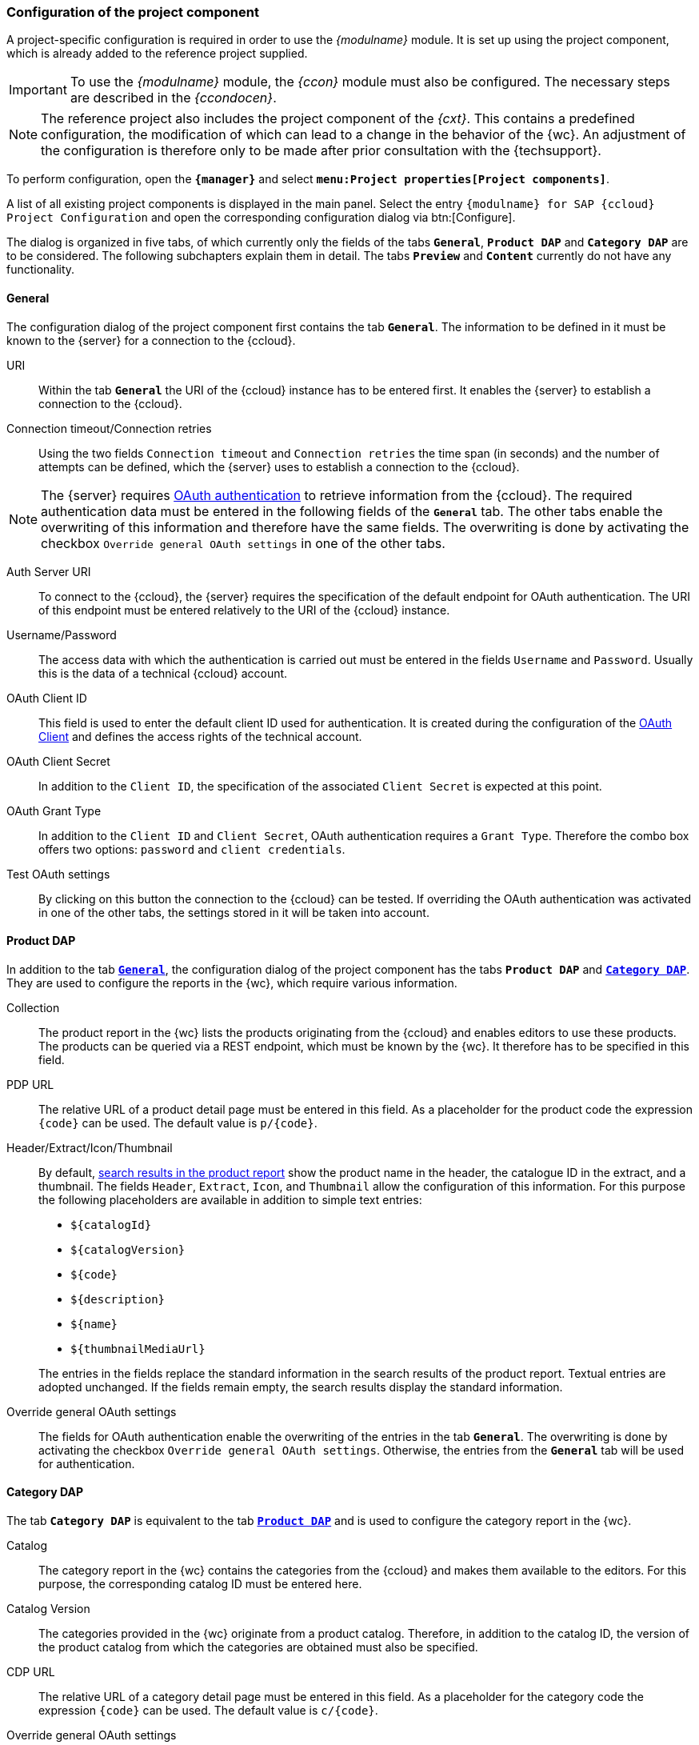 [[fs_installation_pcomp]]
=== Configuration of the project component
A project-specific configuration is required in order to use the _{modulname}_ module.
It is set up using the project component, which is already added to the reference project supplied.

[IMPORTANT]
====
To use the _{modulname}_ module, the _{ccon}_ module must also be configured.
The necessary steps are described in the _{ccondocen}_.
====

[NOTE]
====
The reference project also includes the project component of the _{cxt}_.
This contains a predefined configuration, the modification of which can lead to a change in the behavior of the {wc}.
An adjustment of the configuration is therefore only to be made after prior consultation with the {techsupport}.
====

To perform configuration, open the `*{manager}*` and select `*menu:Project properties[Project components]*`.

A list of all existing project components is displayed in the main panel.
Select the entry `{modulname} for SAP {ccloud} Project Configuration` and open the corresponding configuration dialog via btn:[Configure].

The dialog is organized in five tabs, of which currently only the fields of the tabs `*General*`, `*Product DAP*` and `*Category DAP*` are to be considered.
The following subchapters explain them in detail.
The tabs `*Preview*` and `*Content*` currently do not have any functionality.

// Der Dialog gliedert sich in fünf Tabs, die in den nachfolgenden Unterkapiteln einzeln erläutert werden.


// ********************************************* Allgemein *********************************************
[[fs_installation_pcomp_general]]
==== General
The configuration dialog of the project component first contains the tab `*General*`.
The information to be defined in it must be known to the {server} for a connection to the {ccloud}.



URI::
Within the tab `*General*` the URI of the {ccloud} instance has to be entered first.
It enables the {server} to establish a connection to the {ccloud}.

Connection timeout/Connection retries::
Using the two fields `Connection timeout` and `Connection retries` the time span (in seconds) and the number of attempts can be defined, 
which the {server} uses to establish a connection to the {ccloud}.

[NOTE]
====
The {server} requires <<cc_installation_oauth,OAuth authentication>> to retrieve information from the {ccloud}.
The required authentication data must be entered in the following fields of the `*General*` tab.
The other tabs enable the overwriting of this information and therefore have the same fields.
The overwriting is done by activating the checkbox `Override general OAuth settings` in one of the other tabs.
====

[[pcomp_oauth]]
Auth Server URI::
To connect to the {ccloud}, the {server} requires the specification of the default endpoint for OAuth authentication.
The URI of this endpoint must be entered relatively to the URI of the {ccloud} instance.

Username/Password::
The access data with which the authentication is carried out must be entered in the fields `Username` and `Password`.
Usually this is the data of a technical {ccloud} account.

OAuth Client ID::
This field is used to enter the default client ID used for authentication.
It is created during the configuration of the <<cc_installation_oauth,OAuth Client>> and defines the access rights of the technical account.

OAuth Client Secret::
In addition to the `Client ID`, the specification of the associated `Client Secret` is expected at this point.

OAuth Grant Type::
In addition to the `Client ID` and `Client Secret`, OAuth authentication requires a `Grant Type`.
Therefore the combo box offers two options: `password` and `client credentials`.

Test OAuth settings::
By clicking on this button the connection to the {ccloud} can be tested.
If overriding the OAuth authentication was activated in one of the other tabs, the settings stored in it will be taken into account.

// ********************************************* Produkt DAP *********************************************
[[fs_installation_pcomp_product_dap]]
==== Product DAP
In addition to the tab <<fs_installation_pcomp_general,`*General*`>>, the configuration dialog of the project component has the tabs `*Product DAP*` and <<fs_installation_pcomp_category_dap,`*Category DAP*`>>.
They are used to configure the reports in the {wc}, which require various information.


Collection::
The product report in the {wc} lists the products originating from the {ccloud} and enables editors to use these products.
The products can be queried via a REST endpoint, which must be known by the {wc}.
It therefore has to be specified in this field.

PDP URL::
The relative URL of a product detail page must be entered in this field.
As a placeholder for the product code the expression `\{code}` can be used.
The default value is `p/\{code}`.

Header/Extract/Icon/Thumbnail::
By default, https://docs.e-spirit.com/odfs/template-develo/snippets/index.html[search results in the product report] show the product name in the header, the catalogue ID in the extract, and a thumbnail.
The fields `Header`, `Extract`, `Icon`, and `Thumbnail` allow the configuration of this information.
For this purpose the following placeholders are available in addition to simple text entries:

* `$\{catalogId}`
* `$\{catalogVersion}`
* `$\{code}`
* `$\{description}`
* `$\{name}`
* `$\{thumbnailMediaUrl}`

{blank}::
The entries in the fields replace the standard information in the search results of the product report.
Textual entries are adopted unchanged.
If the fields remain empty, the search results display the standard information.

Override general OAuth settings::
The fields for OAuth authentication enable the overwriting of the entries in the tab `*General*`.
The overwriting is done by activating the checkbox `Override general OAuth settings`.
Otherwise, the entries from the `*General*` tab will be used for authentication.


// ********************************************* Kategorie DAP *********************************************
[[fs_installation_pcomp_category_dap]]
==== Category DAP
The tab `*Category DAP*` is equivalent to the tab <<fs_installation_pcomp_product_dap,`*Product DAP*`>> and is used to configure the category report in the {wc}.

Catalog::
The category report in the {wc} contains the categories from the {ccloud} and makes them available to the editors.
For this purpose, the corresponding catalog ID must be entered here.

Catalog Version::
The categories provided in the {wc} originate from a product catalog.
Therefore, in addition to the catalog ID, the version of the product catalog from which the categories are obtained must also be specified.

CDP URL::
The relative URL of a category detail page must be entered in this field.
As a placeholder for the category code the expression `\{code}` can be used.
The default value is `c/\{code}`.

Override general OAuth settings::
The fields for OAuth authentication enable the overwriting of the entries in the tab `*General*`.
The overwriting is done by activating the checkbox `Override general OAuth settings`.
Otherwise, the entries from the `*General*` tab will be used for authentication.